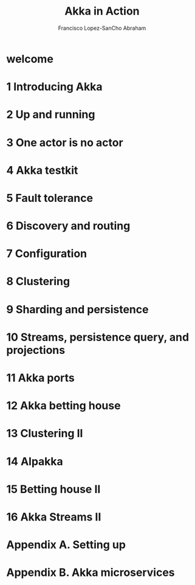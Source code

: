 #+TITLE: Akka in Action
#+VERSION: 2nd, MEAP v13
#+AUTHOR: Francisco Lopez-SanCho Abraham
#+STARTUP: overview
#+STARTUP: entitiespretty

* welcome
* 1 Introducing Akka
* 2 Up and running
* 3 One actor is no actor
* 4 Akka testkit
* 5 Fault tolerance
* 6 Discovery and routing
* 7 Configuration
* 8 Clustering
* 9 Sharding and persistence
* 10 Streams, persistence query, and projections
* 11 Akka ports
* 12 Akka betting house
* 13 Clustering II
* 14 Alpakka
* 15 Betting house II
* 16 Akka Streams II
* Appendix A. Setting up
* Appendix B. Akka microservices
